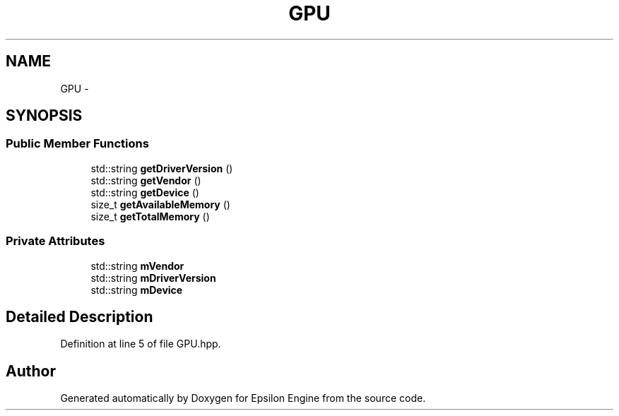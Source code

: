 .TH "GPU" 3 "Wed Mar 6 2019" "Version 1.0" "Epsilon Engine" \" -*- nroff -*-
.ad l
.nh
.SH NAME
GPU \- 
.SH SYNOPSIS
.br
.PP
.SS "Public Member Functions"

.in +1c
.ti -1c
.RI "std::string \fBgetDriverVersion\fP ()"
.br
.ti -1c
.RI "std::string \fBgetVendor\fP ()"
.br
.ti -1c
.RI "std::string \fBgetDevice\fP ()"
.br
.ti -1c
.RI "size_t \fBgetAvailableMemory\fP ()"
.br
.ti -1c
.RI "size_t \fBgetTotalMemory\fP ()"
.br
.in -1c
.SS "Private Attributes"

.in +1c
.ti -1c
.RI "std::string \fBmVendor\fP"
.br
.ti -1c
.RI "std::string \fBmDriverVersion\fP"
.br
.ti -1c
.RI "std::string \fBmDevice\fP"
.br
.in -1c
.SH "Detailed Description"
.PP 
Definition at line 5 of file GPU\&.hpp\&.

.SH "Author"
.PP 
Generated automatically by Doxygen for Epsilon Engine from the source code\&.

